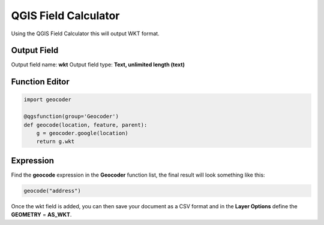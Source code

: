 QGIS Field Calculator
=====================

Using the QGIS Field Calculator this will output WKT format.

Output Field
------------

Output field name: **wkt**
Output field type: **Text, unlimited length (text)**

Function Editor
---------------

.. code-block:: python

    import geocoder

    @qgsfunction(group='Geocoder')
    def geocode(location, feature, parent):
        g = geocoder.google(location)
        return g.wkt

Expression
----------

Find the **geocode** expression in the **Geocoder** function list, the final result will look something like this:

.. code-block:: bash

    geocode("address")  

Once the wkt field is added, you can then save your document as a CSV format and in the **Layer Options** define the **GEOMETRY** = **AS_WKT**.